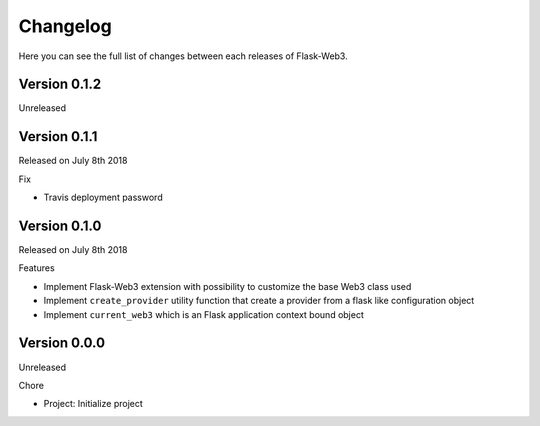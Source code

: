 Changelog
=========

Here you can see the full list of changes between each releases of Flask-Web3.

Version 0.1.2
-------------

Unreleased

Version 0.1.1
-------------

Released on July 8th 2018

Fix

- Travis deployment password

Version 0.1.0
-------------

Released on July 8th 2018

Features

- Implement Flask-Web3 extension with possibility to customize the base Web3 class used
- Implement ``create_provider`` utility function that create a provider from a flask like configuration object
- Implement ``current_web3`` which is an Flask application context bound object

Version 0.0.0
-------------

Unreleased

Chore

- Project: Initialize project